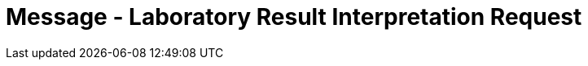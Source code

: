 = Message - Laboratory Result Interpretation Request
:render_as: Message Page
:v291_section: 4.4.7.1

